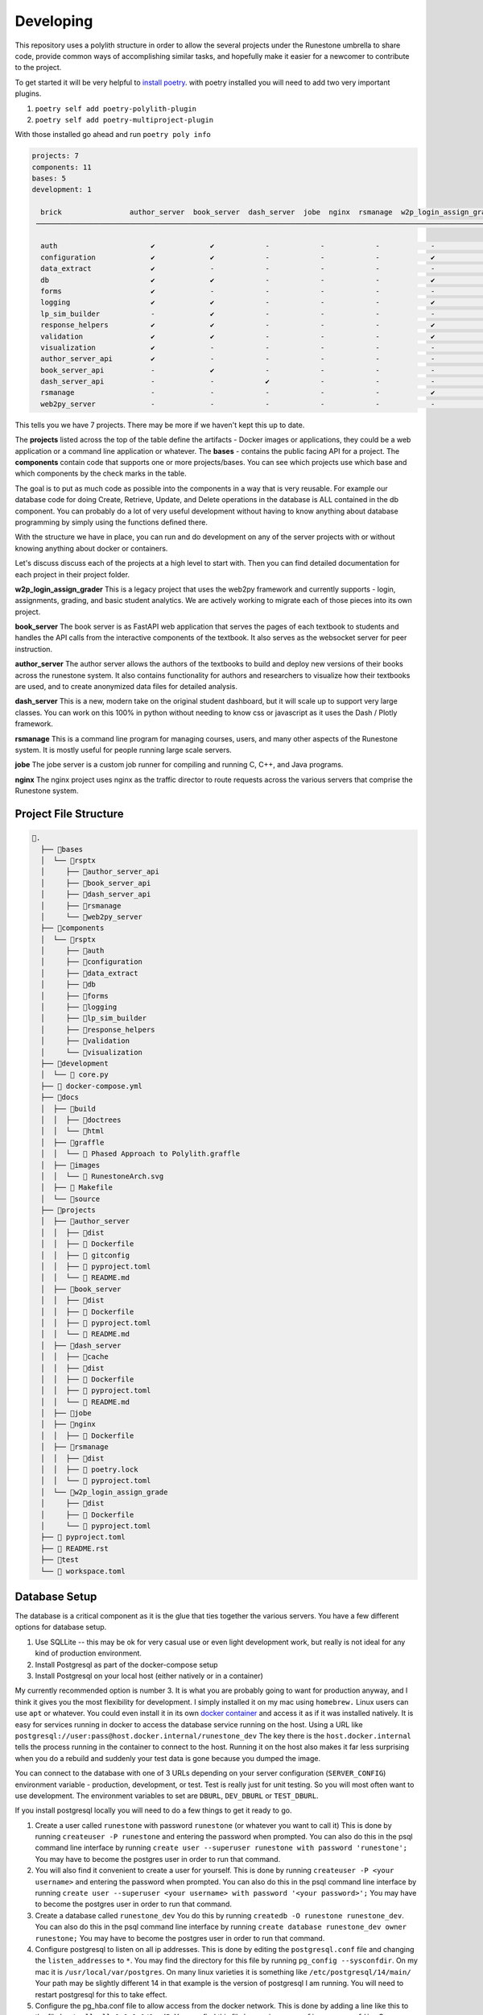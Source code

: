 Developing
==========

This repository uses a polylith structure in order to allow the several
projects under the Runestone umbrella to share code, provide common ways
of accomplishing similar tasks, and hopefully make it easier for a
newcomer to contribute to the project.

To get started it will be very helpful to `install
poetry <https://python-poetry.org/docs/>`__. with poetry installed you
will need to add two very important plugins.

1. ``poetry self add poetry-polylith-plugin``
2. ``poetry self add poetry-multiproject-plugin``

With those installed go ahead and run ``poetry poly info``

.. code:: shell

   projects: 7
   components: 11
   bases: 5
   development: 1

     brick                author_server  book_server  dash_server  jobe  nginx  rsmanage  w2p_login_assign_grade development
    ─────────────────────────────────────────────────────────────────────────────────────────────────────────────────────────

     auth                      ✔             ✔            -            -            -            -            -         ✔
     configuration             ✔             ✔            -            -            -            ✔            -         -
     data_extract              ✔             -            -            -            -            -            -         ✔
     db                        ✔             ✔            -            -            -            ✔            -         ✔
     forms                     ✔             -            -            -            -            -            -         ✔
     logging                   ✔             ✔            -            -            -            ✔            -         ✔
     lp_sim_builder            -             ✔            -            -            -            -            -         -
     response_helpers          ✔             ✔            -            -            -            ✔            -         ✔
     validation                ✔             ✔            -            -            -            ✔            -         ✔
     visualization             ✔             -            -            -            -            -            -         ✔
     author_server_api         ✔             -            -            -            -            -            -         ✔
     book_server_api           -             ✔            -            -            -            -            -         ✔
     dash_server_api           -             -            ✔            -            -            -            -         -
     rsmanage                  -             -            -            -            -            ✔            -         ✔
     web2py_server             -             -            -            -            -            -            ✔         ✔

This tells you we have 7 projects. There may be more if we haven't kept
this up to date.

The **projects** listed across the top of the table define the artifacts
- Docker images or applications, they could be a web application or a
command line application or whatever. The **bases** - contains the
public facing API for a project. The **components** contain code that
supports one or more projects/bases. You can see which projects use
which base and which components by the check marks in the table.

The goal is to put as much code as possible into the components in a way
that is very reusable. For example our database code for doing Create,
Retrieve, Update, and Delete operations in the database is ALL contained
in the db component. You can probably do a lot of very useful
development without having to know anything about database programming
by simply using the functions defined there.

With the structure we have in place, you can run and do development on
any of the server projects with or without knowing anything about docker
or containers.

Let's discuss discuss each of the projects at a high level to start
with. Then you can find detailed documentation for each project in their
project folder.

**w2p_login_assign_grader** This is a legacy project that uses the
web2py framework and currently supports - login, assignments, grading,
and basic student analytics. We are actively working to migrate each of
those pieces into its own project.

**book_server** The book server is as FastAPI web application that
serves the pages of each textbook to students and handles the API calls
from the interactive components of the textbook. It also serves as the
websocket server for peer instruction.

**author_server** The author server allows the authors of the textbooks
to build and deploy new versions of their books across the runestone
system. It also contains functionality for authors and researchers to
visualize how their textbooks are used, and to create anonymized data
files for detailed analysis.

**dash_server** This is a new, modern take on the original student
dashboard, but it will scale up to support very large classes. You can
work on this 100% in python without needing to know css or javascript as
it uses the Dash / Plotly framework.

**rsmanage** This is a command line program for managing courses, users,
and many other aspects of the Runestone system. It is mostly useful for
people running large scale servers.

**jobe** The jobe server is a custom job runner for compiling and
running C, C++, and Java programs.

**nginx** The nginx project uses nginx as the traffic director to route
requests across the various servers that comprise the Runestone system.

Project File Structure
----------------------

.. code-block:: text

      📁.
        ├── 📁bases
        │  └── 📁rsptx
        │     ├── 📁author_server_api
        │     ├── 📁book_server_api
        │     ├── 📁dash_server_api
        │     ├── 📁rsmanage
        │     └── 📁web2py_server
        ├── 📁components
        │  └── 📁rsptx
        │     ├── 📁auth
        │     ├── 📁configuration
        │     ├── 📁data_extract
        │     ├── 📁db
        │     ├── 📁forms
        │     ├── 📁logging
        │     ├── 📁lp_sim_builder
        │     ├── 📁response_helpers
        │     ├── 📁validation
        │     └── 📁visualization
        ├── 📁development
        │  └──  core.py
        ├──  docker-compose.yml
        ├── 📁docs
        │  ├── 📁build
        │  │  ├── 📁doctrees
        │  │  └── 📁html
        │  ├── 📁graffle
        │  │  └──  Phased Approach to Polylith.graffle
        │  ├── 📁images
        │  │  └──  RunestoneArch.svg
        │  ├──  Makefile
        │  └── 📁source
        ├── 📁projects
        │  ├── 📁author_server
        │  │  ├── 📁dist
        │  │  ├──  Dockerfile
        │  │  ├──  gitconfig
        │  │  ├──  pyproject.toml
        │  │  └──  README.md
        │  ├── 📁book_server
        │  │  ├── 📁dist
        │  │  ├──  Dockerfile
        │  │  ├──  pyproject.toml
        │  │  └──  README.md
        │  ├── 📁dash_server
        │  │  ├── 📁cache
        │  │  ├── 📁dist
        │  │  ├──  Dockerfile
        │  │  ├──  pyproject.toml
        │  │  └──  README.md
        │  ├── 📁jobe
        │  ├── 📁nginx
        │  │  ├──  Dockerfile
        │  ├── 📁rsmanage
        │  │  ├── 📁dist
        │  │  ├──  poetry.lock
        │  │  └──  pyproject.toml
        │  └── 📁w2p_login_assign_grade
        │     ├── 📁dist
        │     ├──  Dockerfile
        │     └──  pyproject.toml
        ├──  pyproject.toml
        ├──  README.rst
        ├── 📁test
        └──  workspace.toml


Database Setup
--------------

The database is a critical component as it is the glue that ties together the various servers.  You have a few different options for database setup.

1. Use SQLLite -- this may be ok for very casual use or even light development work, but really is  not ideal for any kind of production environment.
2. Install Postgresql as part of the docker-compose setup
3. Install Postgresql on your local host (either natively or in a container)

My currently recommended option is number 3.  It is what you are probably going to want for production anyway, and I think it gives you the most flexibility for development.  I simply installed it on my mac using ``homebrew.`` Linux users can use ``apt`` or whatever.  You could even install it in its own `docker container <https://www.baeldung.com/ops/postgresql-docker-setup>`_ and access it as if it was installed natively.  It is easy for services running in docker to access the database service running on the host.  Using  a URL like ``postgresql://user:pass@host.docker.internal/runestone_dev``  The key there is the ``host.docker.internal`` tells the process running in the container to connect to the host.  Running it on the host also makes it far less surprising when you do a rebuild and suddenly your test data is gone because you dumped the image.

You can connect to the database with one of 3 URLs depending on your server configuration (``SERVER_CONFIG``) environment variable - production, development, or test.  Test is really just for unit testing.  So you will most often want to use development.  The environment variables to set are ``DBURL``, ``DEV_DBURL`` or ``TEST_DBURL``.

If you install postgresql locally you will need to do  a few things to get it ready to go.  

1. Create a user called ``runestone`` with password ``runestone`` (or whatever you want to call it) This is done by running ``createuser -P runestone`` and entering the password when prompted.  You can also do this in the psql command line interface by running ``create user --superuser runestone with password 'runestone';``  You may have to become the postgres user in order to run that command.
2. You will also find it convenient to create a user for yourself.  This is done by running ``createuser -P <your username>`` and entering the password when prompted.  You can also do this in the psql command line interface by running ``create user --superuser <your username> with password '<your password>';``  You may have to become the postgres user in order to run that command.
3. Create a database called ``runestone_dev``  You do this by running ``createdb -O runestone runestone_dev``.  You can also do this in the psql command line interface by running ``create database runestone_dev owner runestone;``  You may have to become the postgres user in order to run that command.
4. Configure postgresql to listen on all ip addresses.  This is done by editing the ``postgresql.conf`` file and changing the ``listen_addresses`` to ``*``.  You may find the directory for this file by running ``pg_config --sysconfdir``.  On my mac it is ``/usr/local/var/postgres``.  On many linux varieties it is something like ``/etc/postgresql/14/main/`` Your path may be slightly different 14 in that example is the version of postgresql I am running. You will need to restart postgresql for this to take effect.
5. Configure the pg_hba.conf file to allow access from the docker network.  This is done by adding a line like this to the file ``host all all 0.0.0.0/0 md5``.  You can find this file by running ``pg_config --sysconfdir``.  On my mac it is ``/usr/local/var/postgres``. On many linux varieties it is something like ``/etc/postgresql/14/main/`` See above.   You will need to restart postgresql for this to take effect.
6. Restart Postgresql.  On my mac this is done by running ``brew services restart postgresql``.  On linux it is probably ``sudo service postgresql restart``
7. After you restart try the following command ``psql -h localhost -U runestone runestone_dev``  You should be prompted for a password.  Enter the password you created for the runestone user.  You should then be at a psql prompt.  You can exit by typing ``\q``  If you cannot connect then you have done something wrong.  You can ask for help in the ``developer-forum`` channel on the Runestone discord server.


Environment variables
---------------------

Environment variables are very important in a system like Runestone, The services need to know several values that need to be private.  They can also give you a certain level of control over how you customize your own deployment or development environment.  The following environment variables are used by the various services.  Some environment variables are important on the host side (h), some are important on the docker side (d), and some are important on both sides (b).  

* ``RUNESTONE_PATH`` *h* - This is the path to the ``rs`` repository folder, it is used to find the ``.env`` file by utilities like ``rsmanage``.  You must set this on the host side.  Setting this in the ``.env`` file is too late, as it is used to help programs find the ``.env`` file.
* ``BOOK_PATH`` - *h* This is the path to the folder that contains all of the books you want to serve.  This value is the path on the HOST side of the docker container.  So if you are running docker on a mac and your books are in ``/Users/bob/Runestone/books`` then you would set this to ``/Users/bob/Runestone/books``.  


* ``DBURL`` *b* - This is the URL that is used to connect to the database in production.
* ``DEV_DBURL`` *b* - This is the URL that is used to connect to the database in development.
* ``DC_DBURL`` *d* - This is the URL that is used to connect to the database in docker-compose.  If this is not set it will default to ``$DBURL``.  This is useful if you want to use a different database for docker-compose than you do for development.
* ``DC_DEV_DBURL`` *d* - This is the URL that is used to connect to the database in docker-compose development.  If this is not set it will default to ``$DEV_DBURL``.  This is useful if you want to use a different database for docker-compose development than you do for development.

These two sets of variables can be identical, but they are separate because it is often the case that you want to refer to a database running on the host using the host name ``localhost`` from the host but from docker you need to use the host name ``host.docker.internal``.  So you can set ``DBURL`` to ``postgresql://runestone:runestone@localhost/runestone_dev`` and ``DC_DBURL`` to ``postgresql://runestone:runestone@host.docker.internal/runestone_dev``


* ``JWT_SECRET`` *d* - this is the secret used to sign the JWT tokens.  It should be a long random string.  You can generate one by running ``openssl rand -base64 32``  You should set this to the same value in all of the services.
* ``WEB2PY_PRIVATE_KEY`` *d* - this is the secret that web2py uses when hashing passwords. It should be a long random string.  You can generate one by running ``openssl rand -base64 32``  You should set this to the same value in all of the services.
* ``SERVER_CONFIG`` *d* - this should be production, development, or test.  It is used to determine which database URL to use.
* ``WEB2PY_CONFIG`` *d* - should be the same value as ``SERVER_CONFIG``.  It is used to determine which database URL to use.  This will go away when we have eliminated the web2py framework from the code base.
* ``RUNESTONE_HOST`` *d* - this is the canonical host name of the server.  It is used to generate links to the server.  It should be something like ``runestone.academy`` or ``runestone.academy:8000`` if you are running on a non-standard port.
* ``LOAD_BALANCER_HOST`` *d* - this is the canonical host name of the server when you are running in production with several workers.  It is used to generate links to the server.  It should be something like ``runestone.academy`` or ``runestone.academy:8000`` if you are running on a non-standard port.  You would typically only need to set this or RUNESTONE_HOST.

Variables that are important for the host side are probably best set in your
login shell environment (such as a .bashrc file) But you can also set them in
the ``.env`` file and as long as you have a RUNESTONE_PATH set commands like
``rsmanage`` and ``runestone`` will try to read and use those variables.

When you are doing development you may want to set these in your login shell,
But they can all be set in the ``.env`` file in the top level directory. This
file is read by docker-compose and the values are passed to the containers. You
can also set them in the ``docker-compose.yml`` file but that is not
recommended. The ``.env`` file is also used by the ``build.py`` script to set
the environment variables for the docker-compose build. As of this writing
(June 2023) rsmanage does not know about the ``.env`` file so you will have to
set them in your login shell if you want to use rsmanage.

An alternative to setting ``RUNESTONE_PATH`` is add the ``poetry-dotenv-plugin``
to your ``poetry`` installation. It will cause commands like ``poetry shell`` to
also import variables from the ``.env`` file which means that you will have them
when you run ``runestone`` and ``rsmanage`` from withen the shell you launched
with ``poetry shell``. To install the plugin run:

``poetry self add poetry-dotenv-plugin``

Note, however, that plugins in ``poetry`` are global, not per-project, so if you
have other ``poetry`` projects with ``.env`` files that you `don`t` want slurped
into your ``poetry shell`` environment you may not want to install this plugin.


Getting a Server Started 
------------------------

This assumes that you have already followed the instructions for installing postgresql, poetry and the plugins as well as Docker.
1. copy ``sample.env`` to ``.env`` and edit the file.
2. Run ``poetry install --with=dev`` from the top level directory.  This will install all of the dependencies for the project.  When that completes run ``poetry shell`` to start a poetry shell.  You can verify that this worked correctly by running ``rsmanage env``.  You should see a list of environment variables that are set.  If you do not see them then you may need to run ``poetry shell`` again.  If you get an error message that you cannot interpret you can ask for help in the ``#developer`` channel on the Runestone discord server.
3.  Create a new database for your class or book.  You can do this by running ``createdb -O runestone <dbname>``.  You can also do this in the psql command line interface by running ``create database <dbname> owner runestone;``  You may have to become the postgres user in order to run that command.  If you have already created a database you can skip this one.
4.  From the ``bases/rsptx/interactives`` folder run ``npm install``.  This will install all of the javascript dependencies for the interactives.  Next run ``npm run build`` this will build the Runestone Interactive javascript files.  You will need to do this every time you make a change to the javascript files.  If you are NOT going to build a book, then you can skip this step.
5.  Run the ``build.py`` script from the ``rs`` folder. The first step of this script will verify that you have all of your environment variables defined.
6.  Make sure you are not already running a webserver on your computer.  You can check this by running ``lsof -i :80``.  If you see a line that says ``nginx`` then you are already running a webserver.  You can stop it by running ``sudo nginx -s stop``.  Alternatively you can edit the ``docker-compose.yml`` file and change the port that nginx is listening on to something other than 80.
7.  Run ``docker-compose up`` from the ``rs`` folder.  This will start up all of the servers.  You can also run ``docker-compose up <server name>`` to start up just one server.  The server names are ``web2py``, ``book``, ``author``, ``admin``, ``analytics``, ``build``, ``nginx``.  You can also run ``docker-compose up -d`` to run the servers in the background.
8.  Now you should be able to connect to ``http://localhost/`` from your computer and see the homepage.


Authentication
~~~~~~~~~~~~~~

At the time of this writing (April 2023) authentication is a bit over complicated.  That is part of what this monorepo project is trying to straighten out.

web2py has its own system for doing authentication that uses session tokens and encrypted session information stored as a python pickle in the database.

There are better ways including Javascript Web Token (JWTs) that modern frameworks use and share.   Right now we use both.  When you log in on the web2py server not only do you get a session cookie, but you also get a JWT.  All of the other services rely on that JWT.  We do like the role based authentication that we get from web2py so we want to keep that idea around, but eliminate the ``session`` and ``auth`` objects that web2py creates.

We are using the FastAPI_Login extension for much of what we do.  But JWTs are easy enough to check that it works with other non-FastAPI servers.


Running one or more servers
~~~~~~~~~~~~~~~~~~~~~~~~~~~

To run a project, for example the author server main web app:

.. code:: bash

   poetry shell
   uvicorn rsptx.author_server_api.main:app --reload

The top level docker-compose.yml file combines all of the projects

Each project has a Dockerfile for building an image. These images should
be push-able to our docker container registry and or the public docker
container registry

To build all of the docker containers and bring them up together.  You can run the ``build.py`` script in the top level directory. The dependencies for the build.py script are included in the top level ``pyproject.toml`` file.  ``poetry install --with=dev`` will install everything you need and then you may will want to start up a poetry shell. The ``build.py`` script will build all of the Python wheels and Docker images, when that completes run ``docker-compose up``.  You can also run ``docker-compose up`` directly if you have already built the images.  

When developing and you need multiple servers running
-

Install nginx and configure projects/nginx/runestone.dev for your
system. You can run nginx in "non daemon mode" using
``nginx -g 'daemon off;'``

Set RUNESTONE_PATH -- not sure what for?? set SERVER_CONFIG development
set WEB2PY_CONFIG development set DEV_DBURL
postgresql://bmiller:@localhost/runestone_dev set BOOK_PATH
/path/to/books set WEB2PY_PRIVATE_KEY ??

.. code:: bash

   poetry shell

   uvicorn rsptx.book_server_api.main:app --reload --host 0.0.0.0 --port 8111
   cd ~/rs/bases/rsptx/web2py_server
   python web2py.py --no-gui --password whatever --ip 0.0.0.0 --port 8112

If startup fails you may be missing a dependency... poetry seems to miss
greenlet sometimes. But a quick check is to run python and then

.. code:: python

   >>> import rsptx.book_server_api.main

You will see a more detailed error message about what is missing.

At a minimum you will need to start web2py long enough for you to login
once.


Adding a New Feature
--------------------

Most new features to Runestone take the form of a new API endpoint with or wthout a UX.  The UX is usually a new page in the web2py server.  The API endpoint is usually in the book_server_api or author_server_api.  A lot of the code for a new feature typically revolves around working with the database.  All servers in the monorepo share the same database.  The database is a postgresql database, and the model for the database resides in the ``rsptx.db.models`` module.  The elements of the module are defined using the ``sqlalchemy`` library.  In addition, most models have a corresponding validator provided by the Pydantic library.  In your code you should use these pydantic validators.  They ensure that your code is using the correct types.  They also provide a convenient way to convert the data from the database into a python dictionary.  The pydantic validators are defined in the ``rsptx.common.schemas`` module.

Finally, to create, retrieve, update or delete (crud) elements from the database you should use the ``rsptx.db.crud`` module.  This module provides a convenient way to interact with the database.  Most database actions are already there, so you just need to call the appropriate function.  If you need a new function, or expand the model to add a new table, we encourage you to write functions for the most common operations.    the ``crud`` module also provides a way to validate the data that you are trying to store in the database.  The ``crud`` module is used by the API endpoints and UX controllers to interact with the database.  You should NOT write database queries directly in your API endpoints.  Instead you should use the ``rsptx.db.crud`` module.

If your endpoint is going to be part of the book server, you should look at the routers in the ``rsptx.book_server_api.routers`` module.  If your endpoint is going to be part of the author server, you should look at the routers in the ``rsptx.author_server_api`` module.  


.. note:: web2py is deprecated 
   
      The web2py server is deprecated.  It is still used for the instructor interface, login/logout, practice. The API endpoints for interaction in a book have moved to the book server, we are currently moving the endpoints for assignments, peer instruction and practice to the assignment server.  After that we will develop a new server dedicated to managing authentication.  The new server will be a FastAPI server that will be used by the book server, author server, assignment server, etc.  The web2py server will be removed from the monorepo in the future.




Developing the Javascript for Runestone Components
--------------------------------------------------

The following is what you need to do to work on the javascript for a component testing it against a local build of a book written in PreTeXt.

1. Make a branch in your clone of ``https://github.com/RunestoneInteractive/rs``
2. Work on the javascript for the component in ``bases/rsptx/interactives/runestone/...``
3. Run ``poetry install --with=dev`` in the root folder of your clone of ``rs``
4. Start up a ``poetry shell`` in the root folder of your clone of ``rs``
5. From ``bases/rsptx/interactives`` run ``npm run build`` → results in ``runestone/dist``
6. From ``bases/rsptx/interactives`` run ``python ./scripts/dist2xml.py test`` → creates webpack_static_imports.xml and sets up for the files to be in ``_static/test`` in the resulting local build of your PreTeXt book.
7. Set:``<stringparam key="debug.rs.services.file" value="file:////your/home/rs/bases/interactives/runestone/dist/webpack_static_imports.xml" />`` in the ``project.pxt`` file of the book.
8. Run ``pretext build`` in the root folder of the book
9. ``mkdir -p build/html/_static/test``
10. Copy the contents of ``.../rs/bases/rsptx/interactives/runestone/dist`` to ``build/html/_static/test``
11. Run ``pretext view``

If you are still working with old RST based books, you can simply use the ``runestone build`` command which automatically copies the files to the correct location.



Adding a new Project
--------------------

To add a new project to the monorepo, you will need to add a new folder in the ``bases`` directory.  The folder should be named ``rsptx.<project_name>``. You can do this with ``poetry poly create base --name <yourname>``  You will also need to add a new folder under ``projects/<project_name>``  You can create this with ``poetry poly create project --name <yourname>`` The folder will contain a ``pyproject.toml`` file.  

From the project folder you can do ``poetry add xxxx`` to add packages to your project.  To use any of the packages in your project you will need to add the following to the ``pyproject.toml`` file.  You will find the line ``packages = []`` To that list you will add the various ``rsptx.xxx`` modules from the various components, for example ``{include = "rsptx/db", from = "../../components"},``  You will also want to add your base module to the list of packages.  For example ``{include = "rsptx/<project_name>", from = "../../bases"},``  To build your new project you run ``poetry build-project`` from the project folder.  This will create a ``dist`` folder in the project folder.  The dist folder will contain a source distribution as well as a python wheel.

If the new project is going to be a FastAPI web server then you will need to write a Dockerfile to build an image using the wheel, and any other components.  For example the Dockerfile for the assignment server looks like this:

.. code-block:: Dockerfile

   FROM python:3.10-bullseye

   # This is the name of the wheel that we build using `poetry build-project`
   ARG wheel=assignment_server-0.1.0-py3-none-any.whl

   # set work directory
   WORKDIR /usr/src/app

   # set environment variables
   ENV PYTHONDONTWRITEBYTECODE 1
   ENV PYTHONUNBUFFERED 1
   ENV RUNESTONE_PATH /usr/src/app
   # When docker is run the books volume can/will be mounted
   ENV BOOK_PATH /usr/books
   ENV SERVER_CONFIG development
   # Note: host.docker.internal refers back to the host so we can just use a local instance
   # of postgresql
   ENV DEV_DBURL postgresql://runestone:runestone@host.docker.internal/runestone_dev
   ENV CELERY_BROKER_URL=redis://redis:6379/0
   ENV CELERY_RESULT_BACKEND=redis://redis:6379/0

   # install dependencies
   RUN pip install --upgrade pip
   RUN apt update


   # copy project
   COPY ./dist/$wheel /usr/src/app/$wheel
   # When you pip install a wheel it also installs all of the dependencies
   # which are stored in the METADATA file inside the wheel
   RUN pip install --no-cache-dir --upgrade /usr/src/app/$wheel

   CMD ["uvicorn", "rsptx.assignment_server_api.core:app", "--host", "0.0.0.0", "--port", "8000"]

You can build the image on your own and run it locally, or you can use the ``docker-compose`` file in the root of the monorepo to build and run the image.  The ``docker-compose`` file will build the image and run it.  It will also start up a postgresql database and a redis server.  The ``docker-compose`` file will also mount the ``bases`` and ``projects`` folders in the monorepo into the image.  This means that you can make changes to the code in the monorepo and they will be reflected in the running image.  You can also run the image locally and mount a local folder containing a book.  This will allow you to test your new project against a local book.  For example, to run the assignment server locally you would do the following:

.. code-block:: bash

   docker run auth_server -v /your/home/books:/usr/books

When doing development it is often much more convenient to just run the server outside of the container.  If you have the poetry shell activated you can do the following:

.. code-block:: bash

   cd projects/assignment_server
   poetry run uvicorn rsptx.assignment_server_api.core:app --host

All of the servers use an authentication token stored in a cookie.  You may need to start up the web2py server to get a cookie.  You can do this by running the following from the root of the monorepo:

.. code-block:: bash

   poetry run gunicorn --bind 0.0.0.0:8080 --workers 1 rsptx.web2py_server.wsgihandler:application



This will start up the web2py server and create an admin user with the password you specify.  You can then login to the web2py server and create a cookie.  You can then use that cookie to access the other servers.  You can also use the web2py server to create a course and add users to the course.  This will allow you to test the other servers with a real course.


A Tutorial to get you started
-----------------------------

In this section we will walk through the entire process of adding a new server to the monorepo.  We will start with a new project and add a new base.  We will then build the project and run it in a docker container.  Finally we will run the project outside of the container.  We will create a library server that will allow us to display all of the books in the Runestone library.

First we will create a new project.  We will call it ``library_server``.  We will create a new base as well.  We will call it ``rsptx.library``.  We will create a new folder in the ``bases`` directory called ``rsptx.library``.  We will create a new folder in the ``projects`` directory called ``library_server``.  

Here is a quick overview of what we are going to work on:

Prerequisites

* Install postgresql on your machine and make a username for yourself
* Clone the monorepo from github.com/RuneStoneInteractive/rs 
* Install poetry
* Install docker


Things we will do in this example:

1. Create a project
2. Create a base
3. Add the base to the project
4. Add fastapi and others to the project
5. Add database stuff to the project
6. in the bases folder create a simple fastapi app
7. Create a view function that returns a list of books
8. Create a template to render the list of books
9. Test it from the project folder
10. Build a docker image
11. Add the docker image to the docker-compose file


.. code-block:: bash

   poetry poly create base --name library_server
   poetry poly create project --name library_server
   cd projects/library_server
   poetry add fastapi
   poetry add uvicorn
   poetry add sqlalchemy
   poetry add psycopg2
   poetry add jinja2
   poetry add asyncpg
   poetry add greenlet
   poetry add python-dateutil
   poetry add pyhumps
   poetry add pydal

Also add look for ``packages = []`` in  ``pyproject.toml`` file and modify it to look like this:

.. code-block:: python

   packages = [
      {include = "rsptx/db", from = "../../components"},
      {include = "rsptx/library", from = "../../bases"},
   ]

Now we can edit bases/rsptx/library_server/core.py

.. code-block:: python

   from fastapi import FastAPI

   app = FastAPI()

   @app.get("/")
   async def root():
      return {"message": "Hello World"}


Now we can run the server from the project folder:

.. code-block:: bash

   poetry run uvicorn rsptx.library_server.core:app --reload --host 0.0.0.0 --port 8120


Now lets add some database work.  Lets get all of the books in the library and show them as a list. update core.py to look like this:

.. code-block:: python

   @app.get("/")
   async def root():
      res = await fetch_library_books()
      return {"books": res}


Now when you run the server you may get an error because you may not have all of your environment variables set up!  You can set them up in the ``.env`` file in the root of the monorepo.  You can also set them up in your shell.

Here is a minimal set of environment variables that you need to set:

.. code-block:: bash

   RUNESTONE_PATH = ~/path/to/rs
   RUNESTONE_HOST = localhost
   DEV_DBURL=postgresql://runestone:runestone@localhost/runestone_dev1
   SERVER_CONFIG=development
   JWT_SECRET=supersecret
   BOOK_PATH=/path/to/books
   WEB2PY_PRIVATE_KEY=sha512:24c4e0f1-df85-44cf-87b9-67fc714f5653


You may also get an error because your database may not have been initialized.  The easiest way to initialize the database is to use the rsmanage command.  You can do this by running the following from the projects/rsmanage folder

.. code-block:: bash

   createdb runestone_dev1
   poetry run rsmanage initdb


OK, now change back to the library_server project and run the server again.  You may see some books or you may not.  If you created a new database you will not see any books.  You can add books to the database by running the following from the root of the monorepo:

.. code-block:: bash

   poetry run rsmanage addbookauthor
   poetry run rsmanage build thinkcspy

Now lets create a template to render the list of books.  Create a new folder in the components/rsptx/ templates folder called library.  Then add a file called ``library.html`` to that folder.  Add the following to the file:

.. code-block:: html

   <body>
   <h1>Library</h1>
      <ul>
         {% for book in books %}
         <li>{{book.title}}</li>
         {% endfor %}
      </ul>
   </body>


We also need to update our pyproject.toml file to include the templates folder.  Add the following to the ``pyproject.toml`` file:

.. code-block:: python

   packages = [
      {include = "rsptx/db", from = "../../components"},
      {include = "rsptx/library", from = "../../bases"},
      {include = "rsptx/templates", from = "../../components"},
   ]


Next we have to tell Fastapi to use the template.  Add the following to the top of the core.py file:

.. code-block:: python

   from fastapi.templating import Jinja2Templates
   from fastapi.responses import HTMLResponse
   from rsptx.templates import template_folder

   templates = Jinja2Templates(directory=template_folder)

Now we can change the code in core.py to look like this:

.. code-block:: python

   from fastapi import FastAPI, Request
   from fastapi.templating import Jinja2Templates
   from fastapi.responses import HTMLResponse

   from rsptx.db.crud import fetch_library_books
   from rsptx.templates import template_folder

   app = FastAPI()

   templates = Jinja2Templates(directory=template_folder)

   @app.get("/", response_class=HTMLResponse)
   async def root(request: Request):
      res = await fetch_library_books()
      return templates.TemplateResponse(
         "library/library.html", {"request": request, "books": res}
      )

At this point you should be able to run the server and see a list of books.  You can run the server from the project folder. If you use the --reload option you can make changes to the code and see them reflected in the browser.  However

A good development tip is to use the ``--reload`` option when running the server.  This will allow you to make changes to the code and see them reflected in the browser.  However, if you are using the ``--reload`` option you will need to restart the server if you make changes to the ``pyproject.toml`` file.  By default uvicorn will only watch the folder you are running the server from.  You can change this by adding the ``--reload-dir`` option to the command line.  For example ``--reload --reload-dir=
../../components`` will watch the components folder for changes.  You can also use the ``reload-dir`` option multiple times to give it more folders to watch.

Can can find the fully working code for this example on the ``library_example`` branch of the runestone monorepo.

Setting up Docker
~~~~~~~~~~~~~~~~~

Now lets build a docker image for our library server.  First we need to create a Dockerfile.  Create a new file called ``Dockerfile`` in the projects/library_server folder.  Add the following to the file:

.. code-block:: dockerfile

   # pull official base image
   FROM python:3.10-bullseye

   # This is the name of the wheel that we build using `poetry build-project`
   ARG wheel=library_server-0.1.0-py3-none-any.whl

   # set work directory
   WORKDIR /usr/src/app

   # set environment variables
   ENV PYTHONDONTWRITEBYTECODE 1
   ENV PYTHONUNBUFFERED 1
   ENV RUNESTONE_PATH /usr/src/app
   # When docker is run the books volume can/will be mounted
   ENV BOOK_PATH /usr/books
   ENV SERVER_CONFIG development
   # Note: host.docker.internal refers back to the host so we can just use a local instance
   # of postgresql
   ENV DEV_DBURL postgresql://runestone:runestone@host.docker.internal/runestone_dev
   ENV CELERY_BROKER_URL=redis://redis:6379/0
   ENV CELERY_RESULT_BACKEND=redis://redis:6379/0

   # install dependencies
   RUN pip install --upgrade pip
   RUN apt update


   # copy project
   COPY ./dist/$wheel /usr/src/app/$wheel
   # When you pip install a wheel it also installs all of the dependencies
   # which are stored in the METADATA file inside the wheel
   RUN pip install --no-cache-dir --upgrade /usr/src/app/$wheel



   CMD ["uvicorn", "rsptx.library_server.core:app", "--host", "0.0.0.0", "--port", "8000"]

To build the docker image you need to build the wheel for the library_server project.  You can do this by running the following from the library_server project folder:

.. code-block:: bash

   poetry build-project
   docker build -t library .

You can run the docker image by running the following:

.. code-block:: bash

   docker run -p 8000:8000 library

When you run the docker image you will see the following output:

.. code-block:: bash

   File "/usr/local/lib/python3.10/site-packages/rsptx/db/__init__.py", line 4, in <module>
      from rsptx.db import crud
   File "/usr/local/lib/python3.10/site-packages/rsptx/db/crud.py", line 39, in <module>
      from rsptx.response_helpers.core import http_422error_detail
   ModuleNotFoundError: No module named 'rsptx.response_helpers'

This is because the response_helpers package is not installed in the docker image.  We can fix this by updating the packates in our pyproject.toml file:

.. code-block:: python

   packages = [
      { include = "rsptx/db", from="../../components"},
      { include = "rsptx/library_server",  from="../../bases"},
      { include = "rsptx/templates", from = "../../components" },
      { include = "rsptx/configuration", from = "../../components"},
      { include = "rsptx/logging", from = "../../components"},
      { include = "rsptx/validation", from = "../../components"},
      { include = "rsptx/response_helpers", from = "../../components"},
   ]

It would be nice if we could make all of the components completely independent, but there are naturally some dependencies between them.  In early development the structure of the monorepo makes it pretty easy to forget to add these dependencies to the pyproject.toml file.  Building the docker image will expose all of these. So you may just have rebuild a few times until you get it right.

Finally lets look at our docker-compose.yml file.  We need to add a new service for the library_server.  Add the following to the docker-compose.yml file in the root of the monorepo.

.. code-block:: yaml

   library:
      build:
         context: ./projects/library_server
         dockerfile: Dockerfile
      image: library
      extra_hosts:
        - host.docker.internal:host-gateway
      container_name: library
      restart: unless-stopped
      ports:
         - "8000:8000"
      volumes:
        - ${BOOK_PATH}:/usr/books

      environment:
         - BOOK_PATH=/usr/books
         - SERVER_CONFIG=${SERVER_CONFIG}
         - RUNESTONE_PATH=/usr/src/app
         - REDIS_URI=redis://redis:6379/0
         # Note: host.docker.internal refers back to the host so we can just use a local instance
         # of postgresql
         - DEV_DBURL postgresql://runestone:runestone@host.docker.internal/runestone_dev
         - DOCKER_COMPOSE=1

You can now run the library server along with everything else by running the following from the root of the monorepo:

.. code-block:: bash

   docker-compose up

.. note:: 

   * The ``extra_hosts`` section is needed to allow the docker container to connect to the host machine.  This is needed because the library server needs to connect to the postgresql database on the host machine.
   * The ``volumes`` section is needed to mount the books folder on the host machine into the docker container.  This is needed because the library server needs to access the books folder on the host machine.

To integrate the library server with everything else we would want to give it a prefix url of ``/library`` Then we would update the configuration for our nginx front end to proxy requests to the library server.  

